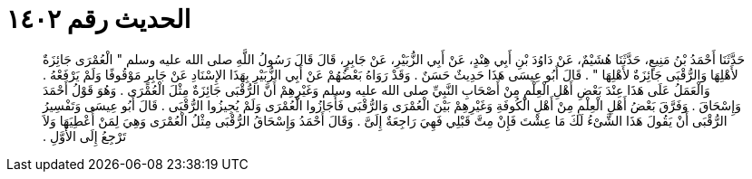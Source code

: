
= الحديث رقم ١٤٠٢

[quote.hadith]
حَدَّثَنَا أَحْمَدُ بْنُ مَنِيعٍ، حَدَّثَنَا هُشَيْمٌ، عَنْ دَاوُدَ بْنِ أَبِي هِنْدٍ، عَنْ أَبِي الزُّبَيْرِ، عَنْ جَابِرٍ، قَالَ قَالَ رَسُولُ اللَّهِ صلى الله عليه وسلم ‏"‏ الْعُمْرَى جَائِزَةٌ لأَهْلِهَا وَالرُّقْبَى جَائِزَةٌ لأَهْلِهَا ‏"‏ ‏.‏ قَالَ أَبُو عِيسَى هَذَا حَدِيثٌ حَسَنٌ ‏.‏ وَقَدْ رَوَاهُ بَعْضُهُمْ عَنْ أَبِي الزُّبَيْرِ بِهَذَا الإِسْنَادِ عَنْ جَابِرٍ مَوْقُوفًا وَلَمْ يَرْفَعْهُ ‏.‏ وَالْعَمَلُ عَلَى هَذَا عِنْدَ بَعْضِ أَهْلِ الْعِلْمِ مِنْ أَصْحَابِ النَّبِيِّ صلى الله عليه وسلم وَغَيْرِهِمْ أَنَّ الرُّقْبَى جَائِزَةٌ مِثْلَ الْعُمْرَى ‏.‏ وَهُوَ قَوْلُ أَحْمَدَ وَإِسْحَاقَ ‏.‏ وَفَرَّقَ بَعْضُ أَهْلِ الْعِلْمِ مِنْ أَهْلِ الْكُوفَةِ وَغَيْرِهِمْ بَيْنَ الْعُمْرَى وَالرُّقْبَى فَأَجَازُوا الْعُمْرَى وَلَمْ يُجِيزُوا الرُّقْبَى ‏.‏ قَالَ أَبُو عِيسَى وَتَفْسِيرُ الرُّقْبَى أَنْ يَقُولَ هَذَا الشَّىْءُ لَكَ مَا عِشْتَ فَإِنْ مِتَّ قَبْلِي فَهِيَ رَاجِعَةٌ إِلَىَّ ‏.‏ وَقَالَ أَحْمَدُ وَإِسْحَاقُ الرُّقْبَى مِثْلُ الْعُمْرَى وَهِيَ لِمَنْ أُعْطِيَهَا وَلاَ تَرْجِعُ إِلَى الأَوَّلِ ‏.‏